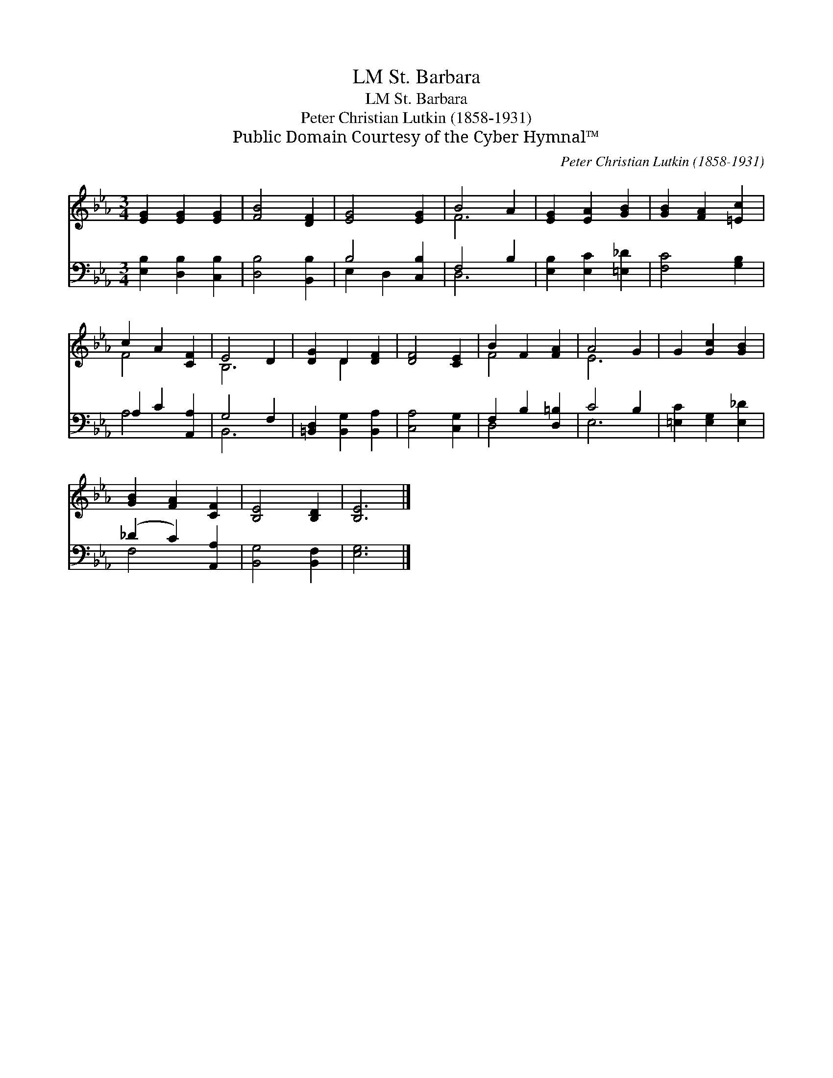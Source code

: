 X:1
T:St. Barbara, LM
T:St. Barbara, LM
T:Peter Christian Lutkin (1858-1931)
T:Public Domain Courtesy of the Cyber Hymnal™
C:Peter Christian Lutkin (1858-1931)
Z:Public Domain
Z:Courtesy of the Cyber Hymnal™
%%score ( 1 2 ) ( 3 4 )
L:1/8
M:3/4
K:Eb
V:1 treble 
V:2 treble 
V:3 bass 
V:4 bass 
V:1
 [EG]2 [EG]2 [EG]2 | [FB]4 [DF]2 | [EG]4 [EG]2 | B4 A2 | [EG]2 [EA]2 [GB]2 | [GB]2 [FA]2 [=Ec]2 | %6
 c2 A2 [CF]2 | E4 D2 | [DG]2 D2 [DF]2 | [DF]4 [CE]2 | B2 F2 [FA]2 | A4 G2 | G2 [Gc]2 [GB]2 | %13
 [GB]2 [FA]2 [CF]2 | [B,E]4 [B,D]2 | [B,E]6 |] %16
V:2
 x6 | x6 | x6 | F6 | x6 | x6 | F4 x2 | B,6 | x2 D2 x2 | x6 | F4 x2 | E6 | x6 | x6 | x6 | x6 |] %16
V:3
 [E,B,]2 [D,B,]2 [C,B,]2 | [D,B,]4 [B,,B,]2 | B,4 [C,B,]2 | F,4 B,2 | [E,B,]2 [E,C]2 [=E,_D]2 | %5
 [F,C]4 [G,B,]2 | A,2 C2 [A,,A,]2 | G,4 F,2 | [=B,,D,]2 [B,,G,]2 [B,,A,]2 | [C,A,]4 [C,G,]2 | %10
 F,2 B,2 [D,=B,]2 | C4 B,2 | [=E,C]2 [E,G,]2 [E,_D]2 | (_D2 C2) [A,,A,]2 | [B,,G,]4 [B,,F,]2 | %15
 [E,G,]6 |] %16
V:4
 x6 | x6 | E,2 D,2 x2 | D,6 | x6 | x6 | A,4 x2 | B,,6 | x6 | x6 | D,4 x2 | E,6 | x6 | F,4 x2 | x6 | %15
 x6 |] %16

